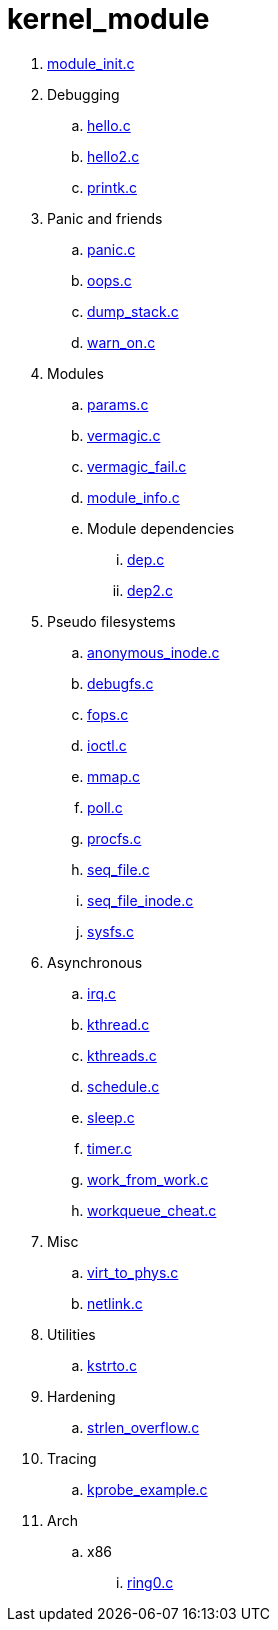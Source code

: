 = kernel_module

. link:module_init.c[]
. Debugging
.. link:hello.c[]
.. link:hello2.c[]
.. link:printk.c[]
. Panic and friends
.. link:panic.c[]
.. link:oops.c[]
.. link:dump_stack.c[]
.. link:warn_on.c[]
. Modules
.. link:params.c[]
.. link:vermagic.c[]
.. link:vermagic_fail.c[]
.. link:module_info.c[]
.. Module dependencies
... link:dep.c[]
... link:dep2.c[]
. Pseudo filesystems
.. link:anonymous_inode.c[]
.. link:debugfs.c[]
.. link:fops.c[]
.. link:ioctl.c[]
.. link:mmap.c[]
.. link:poll.c[]
.. link:procfs.c[]
.. link:seq_file.c[]
.. link:seq_file_inode.c[]
.. link:sysfs.c[]
. Asynchronous
.. link:irq.c[]
.. link:kthread.c[]
.. link:kthreads.c[]
.. link:schedule.c[]
.. link:sleep.c[]
.. link:timer.c[]
.. link:work_from_work.c[]
.. link:workqueue_cheat.c[]
. Misc
.. link:virt_to_phys.c[]
.. link:netlink.c[]
. Utilities
.. link:kstrto.c[]
. Hardening
.. link:strlen_overflow.c[]
. Tracing
.. link:kprobe_example.c[]
. Arch
.. x86
... link:ring0.c[]
